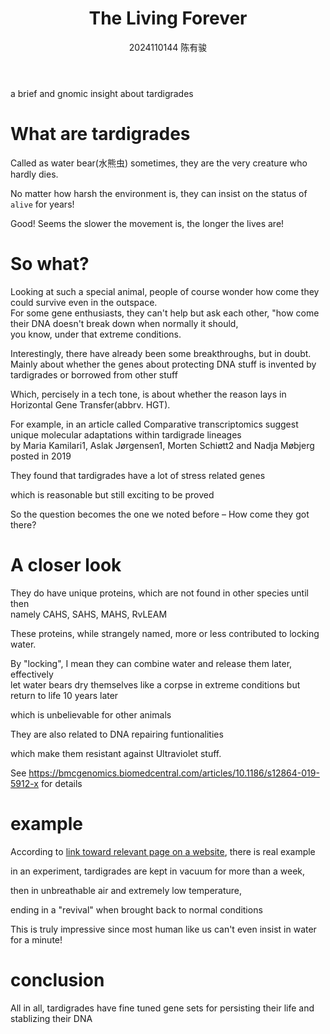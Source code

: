 #+TITLE: The Living Forever
#+AUTHOR: 2024110144 陈有骏
#+LATEX_COMPILER: xelatex
#+LATEX_CLASS: article
#+LATEX_CLASS_OPTIONS: [a4paper,10pt]
#+LATEX_HEADER: \usepackage[margin=0.5in]{geometry}
#+LATEX_HEADER: \usepackage{xeCJK}
#+OPTIONS: \n:t toc:t num:t date:nil

#+begin_comment
ddl: May 20th
#+end_comment

#+begin_center
a brief and gnomic insight about tardigrades
#+end_center

* What are tardigrades

Called as water bear(水熊虫) sometimes, they are the very creature who hardly dies.

No matter how harsh the environment is, they can insist on the status of =alive= for years!

Good! Seems the slower the movement is, the longer the lives are!

* So what?

Looking at such a special animal, people of course wonder how come they could survive even in the outspace.
For some gene enthusiasts, they can't help but ask each other, "how come their DNA doesn't break down when normally it should,
you know, under that extreme conditions.

Interestingly, there have already been some breakthroughs, but in doubt.
Mainly about whether the genes about protecting DNA stuff is invented by tardigrades or borrowed from other stuff

Which, percisely in a tech tone, is about whether the reason lays in Horizontal Gene Transfer(abbrv. HGT).

For example, in an article called Comparative transcriptomics suggest unique molecular adaptations within tardigrade lineages\\
by Maria Kamilari1, Aslak Jørgensen1, Morten Schiøtt2 and Nadja Møbjerg posted in 2019

They found that tardigrades have a lot of stress related genes

which is reasonable but still exciting to be proved

So the question becomes the one we noted before -- How come they got there?

* A closer look

They do have unique proteins, which are not found in other species until then\\
namely CAHS, SAHS, MAHS, RvLEAM

These proteins, while strangely named, more or less contributed to locking water.

By "locking", I mean they can combine water and release them later, effectively\\
let water bears dry themselves like a corpse in extreme conditions but return to life 10 years later

which is unbelievable for other animals

They are also related to DNA repairing funtionalities

which make them resistant against Ultraviolet stuff.

See [[https://bmcgenomics.biomedcentral.com/articles/10.1186/s12864-019-5912-x][https://bmcgenomics.biomedcentral.com/articles/10.1186/s12864-019-5912-x]] for details

* example

According to [[https://www.britannica.com/animal/tardigrade][link toward relevant page on a website]], there is real example

in an experiment, tardigrades are kept in vacuum for more than a week,

then in unbreathable air and extremely low temperature,

ending in a "revival" when brought back to normal conditions

This is truly impressive since most human like us can't even insist in water for a minute!

* conclusion

All in all, tardigrades have fine tuned gene sets for persisting their life and stablizing their DNA

